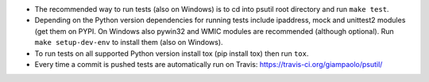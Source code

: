 - The recommended way to run tests (also on Windows) is to cd into psutil root
  directory and run ``make test``.

- Depending on the Python version dependencies for running tests include
  ipaddress, mock and unittest2 modules (get them on PYPI.
  On Windows also pywin32 and WMIC modules are recommended (although optional).
  Run ``make setup-dev-env`` to install them (also on Windows).

- To run tests on all supported Python version install tox (pip install tox)
  then run ``tox``.

- Every time a commit is pushed tests are automatically run on Travis:
  https://travis-ci.org/giampaolo/psutil/
